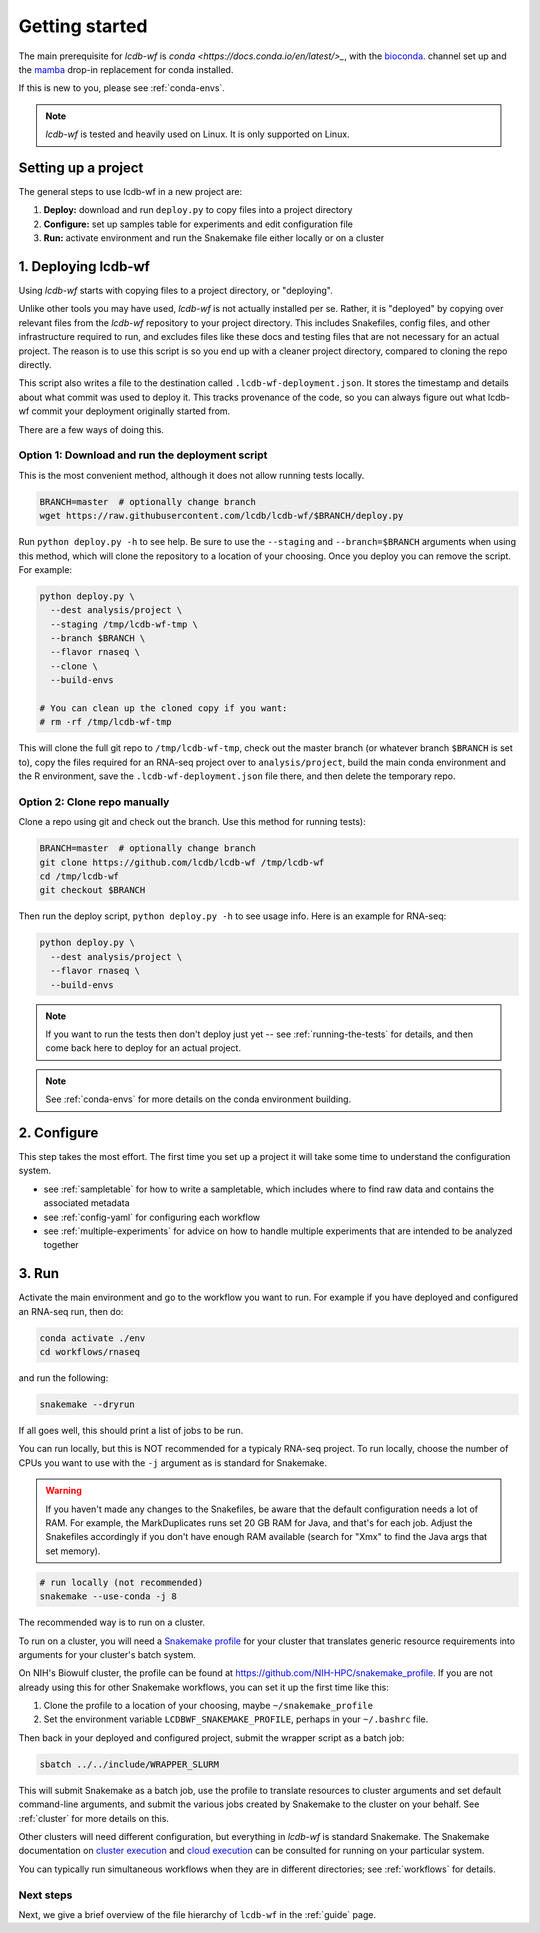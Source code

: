 .. _getting-started:

Getting started
===============

The main prerequisite for `lcdb-wf` is `conda <https://docs.conda.io/en/latest/>_`, with the `bioconda <https://bioconda.github.io>`_. channel set up and the `mamba <https://github.com/mamba-org/mamba>`_ drop-in replacement for conda installed.

If this is new to you, please see :ref:`conda-envs`.

.. note::

    `lcdb-wf` is tested and heavily used on Linux. It is only supported on
    Linux.

.. _setup-proj:

Setting up a project
--------------------

The general steps to use lcdb-wf in a new project are:

1. **Deploy:** download and run ``deploy.py`` to copy files into a project directory
2. **Configure:** set up samples table for experiments and edit configuration file
3. **Run:** activate environment and run the Snakemake file either locally or on a cluster

.. _deploy:

1. Deploying lcdb-wf
--------------------
Using `lcdb-wf` starts with copying files to a project directory, or
"deploying".

Unlike other tools you may have used, `lcdb-wf` is not actually installed per
se. Rather, it is "deployed" by copying over relevant files from the `lcdb-wf`
repository to your project directory. This includes Snakefiles, config files,
and other infrastructure required to run, and excludes files like these docs
and testing files that are not necessary for an actual project. The reason is
to use this script is so you end up with a cleaner project directory, compared
to cloning the repo directly.

This script also writes a file to the destination called
``.lcdb-wf-deployment.json``. It stores the timestamp and details about what
commit was used to deploy it. This tracks provenance of the code, so you can
always figure out what lcdb-wf commit your deployment originally started from.

There are a few ways of doing this.

Option 1: Download and run the deployment script
~~~~~~~~~~~~~~~~~~~~~~~~~~~~~~~~~~~~~~~~~~~~~~~~

This is the most convenient method, although it does not allow running tests
locally.

.. code-block:: bash

    BRANCH=master  # optionally change branch
    wget https://raw.githubusercontent.com/lcdb/lcdb-wf/$BRANCH/deploy.py

Run ``python deploy.py -h`` to see help. Be sure to use the ``--staging`` and
``--branch=$BRANCH`` arguments when using this method, which will clone the
repository to a location of your choosing. Once you deploy you can remove the
script. For example:

.. code-block:: bash

    python deploy.py \
      --dest analysis/project \
      --staging /tmp/lcdb-wf-tmp \
      --branch $BRANCH \
      --flavor rnaseq \
      --clone \
      --build-envs

    # You can clean up the cloned copy if you want:
    # rm -rf /tmp/lcdb-wf-tmp

This will clone the full git repo to ``/tmp/lcdb-wf-tmp``, check out the master
branch (or whatever branch ``$BRANCH`` is set to), copy the files required for
an RNA-seq project over to ``analysis/project``, build the main conda
environment and the R environment, save the ``.lcdb-wf-deployment.json`` file
there, and then delete the temporary repo.

Option 2: Clone repo manually
~~~~~~~~~~~~~~~~~~~~~~~~~~~~~
Clone a repo using git and check out the branch. Use this method for running
tests):

.. code-block:: bash

   BRANCH=master  # optionally change branch
   git clone https://github.com/lcdb/lcdb-wf /tmp/lcdb-wf
   cd /tmp/lcdb-wf
   git checkout $BRANCH

Then run the deploy script, ``python deploy.py -h`` to see usage info. Here is
an example for RNA-seq:

.. code-block:: bash

    python deploy.py \
      --dest analysis/project \
      --flavor rnaseq \
      --build-envs

.. note::

   If you want to run the tests then don't deploy just yet -- see
   :ref:`running-the-tests` for details, and then come back here to deploy for
   an actual project.


.. note::

    See :ref:`conda-envs` for more details on the conda environment building.

2. Configure
------------

This step takes the most effort. The first time you set up a project it
will take some time to understand the configuration system.

- see :ref:`sampletable` for how to write a sampletable, which includes where to find raw data and contains the associated metadata
- see :ref:`config-yaml` for configuring each workflow
- see :ref:`multiple-experiments` for advice on how to handle multiple experiments that are intended to be analyzed together

3. Run
------

Activate the main environment and go to the workflow you want to run. For
example if you have deployed and configured an RNA-seq run, then do:

.. code-block:: bash

    conda activate ./env
    cd workflows/rnaseq

and run the following:

.. code-block:: bash

    snakemake --dryrun

If all goes well, this should print a list of jobs to be run.

You can run locally, but this is NOT recommended for a typicaly RNA-seq
project. To run locally, choose the number of CPUs you want to use with the
``-j`` argument as is standard for Snakemake.

.. warning::

    If you haven't made any changes to the Snakefiles, be aware that the
    default configuration needs a lot of RAM. For example, the MarkDuplicates
    runs set 20 GB RAM for Java, and that's for each job. Adjust the Snakefiles
    accordingly if you don't have enough RAM available (search for "Xmx" to
    find the Java args that set memory).

.. code-block:: bash

    # run locally (not recommended)
    snakemake --use-conda -j 8

The recommended way is to run on a cluster.

To run on a cluster, you will need a `Snakemake profile
<https://snakemake.readthedocs.io/en/stable/executing/cli.html#profiles>`_ for
your cluster that translates generic resource requirements into arguments for
your cluster's batch system.

On NIH's Biowulf cluster, the profile can be found at
https://github.com/NIH-HPC/snakemake_profile. If you are not already using this for other Snakemake workflows, you can set it up the first time like this:

1. Clone the profile to a location of your choosing, maybe
   ``~/snakemake_profile``
2. Set the environment variable ``LCDBWF_SNAKEMAKE_PROFILE``, perhaps in your
   ``~/.bashrc`` file.

Then back in your deployed and configured project, submit the wrapper script as
a batch job:

.. code-block:: bash

    sbatch ../../include/WRAPPER_SLURM

This will submit Snakemake as a batch job, use the profile to translate
resources to cluster arguments and set default command-line arguments, and
submit the various jobs created by Snakemake to the cluster on your behalf. See
:ref:`cluster` for more details on this.

Other clusters will need different configuration, but everything in `lcdb-wf`
is standard Snakemake. The Snakemake documentation on `cluster execution
<https://snakemake.readthedocs.io/en/stable/executing/cluster.html>`_ and
`cloud execution
<https://snakemake.readthedocs.io/en/stable/executing/cloud.html>`_ can be
consulted for running on your particular system.

You can typically run simultaneous workflows when they are in different
directories; see :ref:`workflows` for details.

Next steps
~~~~~~~~~~

Next, we give a brief overview of the file hierarchy of ``lcdb-wf`` in the
:ref:`guide` page.
